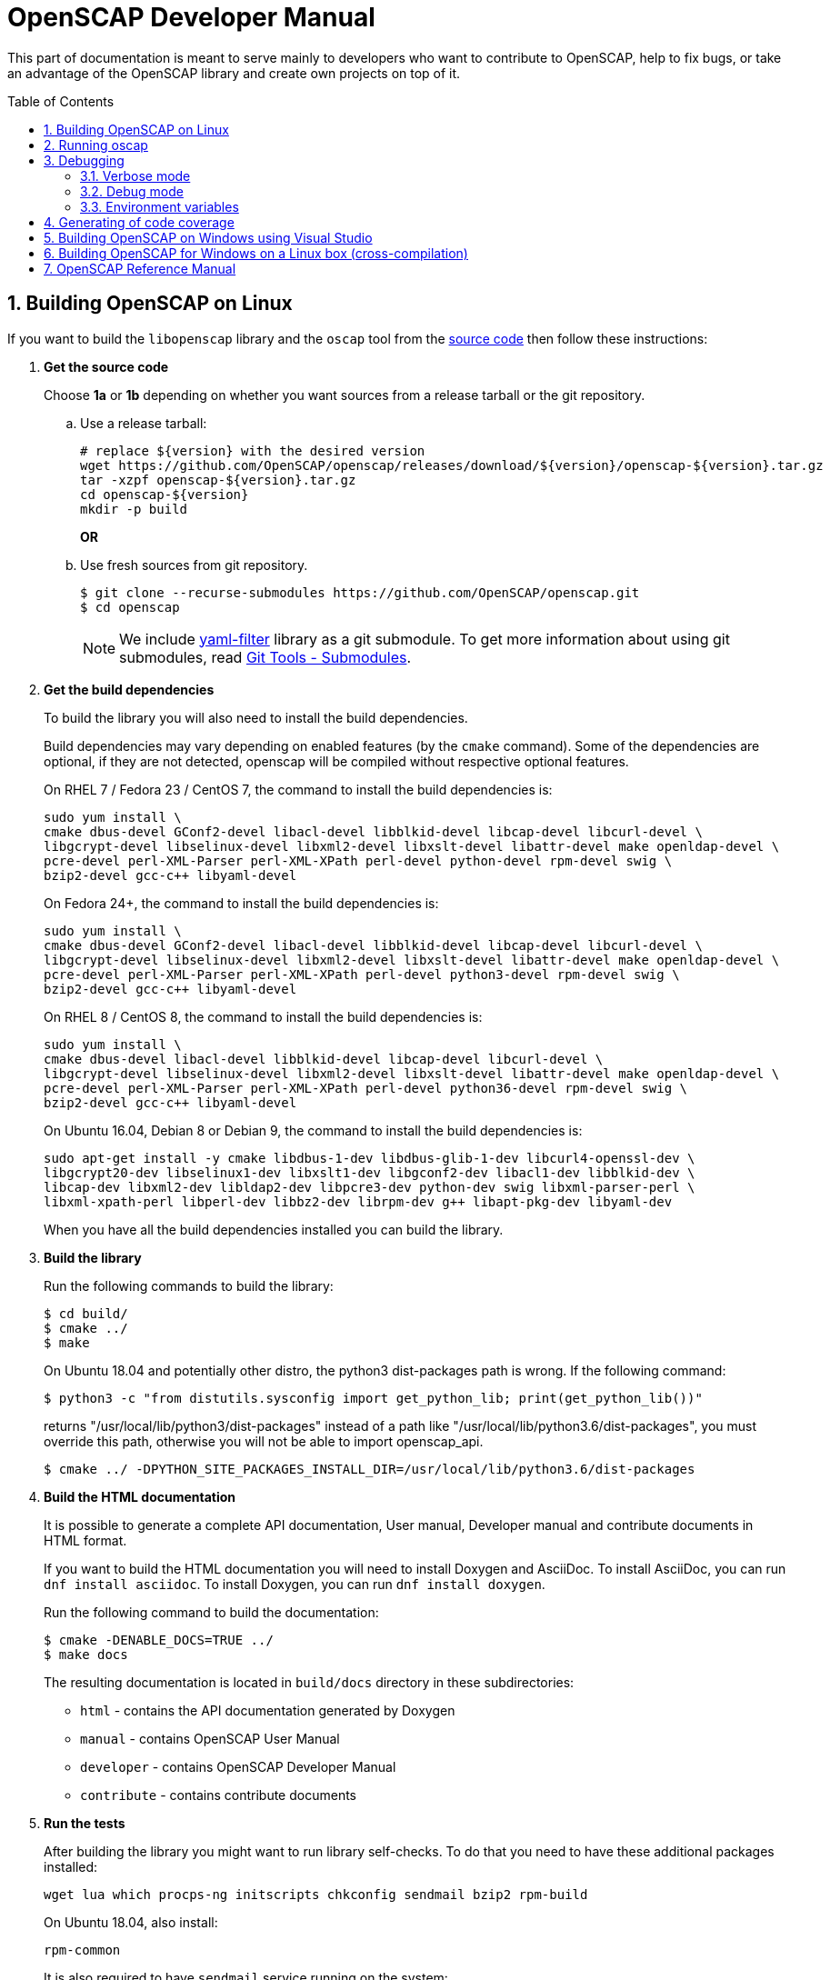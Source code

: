 = OpenSCAP Developer Manual
:oscap_git: https://github.com/OpenSCAP/openscap
:toc: preamble
:numbered:

This part of documentation is meant to serve mainly to developers who want to
contribute to OpenSCAP, help to fix bugs, or take an advantage of
the OpenSCAP library and create own projects on top of it.


== Building OpenSCAP on Linux
If you want to build the `libopenscap` library and the `oscap` tool from
the {oscap_git}[source code] then follow these instructions:

. *Get the source code*
+
Choose *1a* or *1b* depending on whether you want sources from a release tarball or the git repository.

.. Use a release tarball:
+
----
# replace ${version} with the desired version
wget https://github.com/OpenSCAP/openscap/releases/download/${version}/openscap-${version}.tar.gz
tar -xzpf openscap-${version}.tar.gz
cd openscap-${version}
mkdir -p build
----
+
**OR**

.. Use fresh sources from git repository.
+
----
$ git clone --recurse-submodules https://github.com/OpenSCAP/openscap.git
$ cd openscap
----
+

NOTE: We include https://github.com/OpenSCAP/yaml-filter[yaml-filter] library
as a git submodule. To get more information about using git submodules, read
https://git-scm.com/book/en/v2/Git-Tools-Submodules[Git Tools - Submodules].

. *Get the build dependencies*
+
--
To build the library you will also need to install the build dependencies.

Build dependencies may vary depending on enabled features (by the `cmake` command).
Some of the dependencies are optional, if they are not detected, openscap will be compiled
without respective optional features.

On RHEL 7 / Fedora 23 / CentOS 7, the command to install the build dependencies is:

----
sudo yum install \
cmake dbus-devel GConf2-devel libacl-devel libblkid-devel libcap-devel libcurl-devel \
libgcrypt-devel libselinux-devel libxml2-devel libxslt-devel libattr-devel make openldap-devel \
pcre-devel perl-XML-Parser perl-XML-XPath perl-devel python-devel rpm-devel swig \
bzip2-devel gcc-c++ libyaml-devel
----

On Fedora 24+, the command to install the build dependencies is:

----
sudo yum install \
cmake dbus-devel GConf2-devel libacl-devel libblkid-devel libcap-devel libcurl-devel \
libgcrypt-devel libselinux-devel libxml2-devel libxslt-devel libattr-devel make openldap-devel \
pcre-devel perl-XML-Parser perl-XML-XPath perl-devel python3-devel rpm-devel swig \
bzip2-devel gcc-c++ libyaml-devel
----

On RHEL 8 / CentOS 8, the command to install the build dependencies is:

----
sudo yum install \
cmake dbus-devel libacl-devel libblkid-devel libcap-devel libcurl-devel \
libgcrypt-devel libselinux-devel libxml2-devel libxslt-devel libattr-devel make openldap-devel \
pcre-devel perl-XML-Parser perl-XML-XPath perl-devel python36-devel rpm-devel swig \
bzip2-devel gcc-c++ libyaml-devel
----

On Ubuntu 16.04, Debian 8 or Debian 9, the command to install the build dependencies is:

----
sudo apt-get install -y cmake libdbus-1-dev libdbus-glib-1-dev libcurl4-openssl-dev \
libgcrypt20-dev libselinux1-dev libxslt1-dev libgconf2-dev libacl1-dev libblkid-dev \
libcap-dev libxml2-dev libldap2-dev libpcre3-dev python-dev swig libxml-parser-perl \
libxml-xpath-perl libperl-dev libbz2-dev librpm-dev g++ libapt-pkg-dev libyaml-dev
----

When you have all the build dependencies installed you can build the library.
--

. *Build the library*
+
--
Run the following commands to build the library:

----
$ cd build/
$ cmake ../
$ make
----

On Ubuntu 18.04 and potentially other distro, the python3 dist-packages path is wrong.
If the following command:

----
$ python3 -c "from distutils.sysconfig import get_python_lib; print(get_python_lib())"
----

returns "/usr/local/lib/python3/dist-packages" instead of a path like
"/usr/local/lib/python3.6/dist-packages", you must override this path,
otherwise you will not be able to import openscap_api.

----
$ cmake ../ -DPYTHON_SITE_PACKAGES_INSTALL_DIR=/usr/local/lib/python3.6/dist-packages
----

--

. *Build the HTML documentation*
+
--
It is possible to generate a complete API documentation, User manual,
Developer manual and contribute documents in HTML format.

If you want to build the HTML documentation you will need to install Doxygen
and AsciiDoc.
To install AsciiDoc, you can run `dnf install asciidoc`.
To install Doxygen, you can run `dnf install doxygen`.

Run the following command to build the documentation:

----
$ cmake -DENABLE_DOCS=TRUE ../
$ make docs
----

The resulting documentation is located in `build/docs` directory in these
subdirectories:
--
* `html` - contains the API documentation generated by Doxygen
* `manual` - contains OpenSCAP User Manual
* `developer` - contains OpenSCAP Developer Manual
* `contribute` - contains contribute documents

. *Run the tests*
+
--
After building the library you might want to run library self-checks. To do
that you need to have these additional packages installed:

----
wget lua which procps-ng initscripts chkconfig sendmail bzip2 rpm-build
----

On Ubuntu 18.04, also install:

----
rpm-common
----

It is also required to have `sendmail` service running on the system:

----
$ systemctl start sendmail.service
----

Now you can execute the following command to run library self-checks:

----
$ ctest
----

It's also possible to use `ctest` to test any other oscap binary present in the system. You just have to set the path of the binary to the CUSTOM_OSCAP variable:

----
$ export CUSTOM_OSCAP=/usr/bin/oscap; ctest
----

Some tests that use the so-called offline mode of probes need to chroot during the test execution.
Some of those probes use the chroot syscall, which an unprivileged process is not allowed to do.
This is not a problem during the scanning itself, as oscap is usually scanning as root.
However, we don't want to run oscap as root during tests, as the whole test suite would have to use root privileges to clean up.

Instead, build the `oscap-chrootable` target as superuser, or build `oscap-chrootable-nocap` first and then grant the capability manually.
This target creates the binary that the test suite will use for some of those offline tests.
In offline tests, use the `set_offline_test_mode [chroot directory]` and `unset_offline_test_mode` functions from the common test module - those will set variables in such way that the unquoted `$OSCAP` invocation will use the chroot-capable binary, or it will exit with an error code, aborting the test.
Therefore, it is recommended to run

----
$ sudo make oscap-chrootable
----

Not every check tests the oscap tool, however, when the `CUSTOM_OSCAP` variable is set, only the checks which do are executed.

To enable the MITRE tests, use the `ENABLE_MITRE` flag:

----
$ cmake -DENABLE_MITRE=TRUE ..
----

These test require specific features of the environment to function properly; most notably, a MTA needs to be listening on port 25. We suggest using our container `mitre_tests` to test MITRE functionality if possible:

----
$ docker build --tag openscap_mitre_tests:latest -f Dockerfiles/mitre_tests . && docker run openscap_mitre_tests:latest
----

--

. *Install*
+
--
Run the installation procedure by executing the following command:

----
$ make install
----
--

== Running oscap
It is important to use your compiled `libopenscap.so` library with your `oscap` tool.
The easiest way how to achieve that without need to install `libopenscap.so` to the system path, is to use a shell script called *oscap_wrapper* or *run* in the OpenSCAP build directory.

-------------------------------------------------
$ cd build/
$ ./oscap_wrapper xccdf eval ... whatever
$ ./run valgrind utils/oscap xccdf eval ... whatever
-------------------------------------------------

The *run* script is generated at configure time by CMake and it sets the following environment variables:

* *LD_LIBRARY_PATH* - path to `libopenscap.so`
* *OSCAP_SCHEMA_PATH* - path to XCCDF, OVAL, CPE, ... XSD schemas and schematrons
(required for correct SCAP content validation)
* *OSCAP_XSLT_PATH* - path to XSLT transformations. (required if you want
to generate html documents from xml)
* *OSCAP_CPE_PATH* - path to the OpenSCAP CPE dictionary.

The *oscap_wrapper* script is a convenience shortcut for `run utils/oscap` call.


== Debugging
Developers and users who intend to help find and fix possible bugs in OpenSCAP
or possible bugs in their security policies have these possibilities:

=== Verbose mode
The verbose mode provides user additional information about process of system
scanning. The mode is useful for diagnostics of SCAP content evaluation
and also for debugging. It produces a detailed report log with various messages.
The mode is available for `xccdf eval`, `oval eval`, `oval collect`
and `oval analyse` modules.
There is no need to special compilation, the feature is available for all
OpenSCAP users.

To turn the verbose mode on, run `oscap` with this option:

* `--verbose VERBOSITY_LEVEL` - Turn on verbose mode at specified
verbosity level.

The `VERBOSITY_LEVEL` can be one of:

1. *DEVEL* - the most detailed information for developers and bug hunters
2. *INFO* - reports content processing and system scanning
3. *WARNING* - possible failures which OpenSCAP can recover from
4. *ERROR* - shows only serious errors

The verbose messages will be written on standard error output (stderr).
Optionally, you can write the log into a file using
 `--verbose-log-file FILE`.

This is an example describing how to run OpenSCAP in verbose mode:

----
$ oscap oval eval --results results.xml --verbose INFO --verbose-log-file log.txt oval.xml
----

Then see the log using eg.:

----
$ less log.txt
----

=== Debug mode
Debug mode is useful for programmers. You need to build OpenSCAP from source code
with a custom configuration to enable the debug mode. Use this command:

------------------------------------
$ cmake -DCMAKE_BUILD_TYPE=Debug .. && make
------------------------------------

Debug mode provides:

* debug symbols on and optimization off - you can use `gdb`,
every process that was run.
* http://www.gnu.org/software/gawk/manual/html_node/Assert-Function.html[assertions]
are evaluated.


==== Example

----
$ bash ./run gdb --args utils/oscap xccdf eval \
--profile hard --results xccdf-results.xml \
--oval-results my-favourite-xccdf-checklist.xml
----


The `--oval-results` option force `oscap` tool to generate OVAL Result file
for each OVAL session used for evaluation. It's also very useful for
debugging!

=== Environment variables
There are few more environment variables that control `oscap` tool
behaviour.

* *OSCAP_FULL_VALIDATION=1* - validate all exported documents (slower)
* *SEXP_VALIDATE_DISABLE=1* - do not validate SEXP expressions (faster)
* *OSCAP_PCRE_EXEC_RECURSION_LIMIT* - override default recursion limit
  for match in pcre_exec call in textfilecontent(54) probes.



== Generating of code coverage
Code coverage can be usefull during writing of test or performance profiling.
We could separate the process into five phases.

1) *Get dependencies*

----
# dnf install lcov
----

2) *Run CMake & make*

To allow code to generate statistics, we need to compile it with specific flags.

----
$ CFLAGS="--coverage -ftest-coverage -fprofile-arcs" LDFLAGS=-lgcov cmake -DCMAKE_BUILD_TYPE=Debug ../
$ make
----

3) *Run code*

In this phase we should run code. We can run it directly or via test suite.

----
$ bash ./run utils/oscap
----

4) *Generate and browse results*

----
$ lcov -t "OpenSCAP coverage" -o ./coverage.info -c -d .
$ genhtml -o ./coverage ./coverage.info
$ xdg-open ./coverage/index.html # open results in browser
----

5) *Clean stats*

Every run only modify our current statistics and not rewrite them completely.
If we want to generate new statistics, we should remove the old ones.

----
$ lcov --directory ./ --zerocounters ; find ./ -name "*.gcno" | xargs rm
$ rm -rf ./coverage
----

== Building OpenSCAP on Windows using Visual Studio

Prerequisites:

* https://www.visualstudio.com/[Visual Studio]
* https://git-scm.com/[Git]
* https://cmake.org/[CMake]

1) Get dependencies

We will use https://github.com/Microsoft/vcpkg[Vcpkg] to download libraries
that are required to build OpenSCAP.

Click on Start -> Windows System -> Command Prompt.

----
mkdir c:\devel
cd c:\devel
git clone https://github.com/Microsoft/vcpkg.git
cd vcpkg
.\bootstrap-vcpkg.bat
.\vcpkg install curl libxml2 libxslt bzip2 pcre pthreads
.\vcpkg integrate install
----

2) Get OpenSCAP

----
cd c:\devel
git clone -b master https://github.com/OpenSCAP/openscap.git
----

3) Generate Visual Studio Solution

----
cd openscap
cd build
cmake -D ENABLE_PYTHON3=FALSE -D CMAKE_TOOLCHAIN_FILE=c:/devel/vcpkg/scripts/buildsystems/vcpkg.cmake ..
----

4) Open in Visual Studio

1. Launch Visual Studio
2. Click on File -> Open -> Project/Solution...
3. Locate `c:\devel\openscap\build\openscap.sln`

5) Build

1. Select build type (Debug, Release, ...) in the drop-down menu in the top panel.
2. Click on Build -> Build Solution.

Built binaries and their dependencies are now located in `C:\devel\openscap\build\<BUILD_TYPE>\`, eg. `C:\devel\openscap\build\Debug\`

== Building OpenSCAP for Windows on a Linux box (cross-compilation)
Currently it is possible to cross-compile OpenSCAP for Windows only without probes.
The resulting binary is not able to perform scanning.
Instructions for cross-compiling OpenSCAP for Windows:

1) Install the cross-compiler & dependencies

NOTE: mingw32-pthreads needs to be version 5.0 or greater.

-------------------------------------------------------------
# yum install mingw32-gcc mingw32-binutils mingw32-libxml2 \
mingw32-libgcrypt mingw32-pthreads mingw32-libxslt \
mingw32-curl mingw32-pcre \
mingw32-filesystem mingw32-bzip2
-------------------------------------------------------------

2) Checkout the master branch of the OpenSCAP repository

----------------------------------------------------------------------
$ git clone -b master https://github.com/openscap/openscap.git
$ cd openscap
----------------------------------------------------------------------

3) Prepare the build

----------------------------------------------------------------------------------
$ mkdir build-win32
$ cd build-win32
$ mingw32-cmake -D ENABLE_PYTHON3=FALSE -D ENABLE_PROBES=FALSE -D ENABLE_OSCAP_UTIL_DOCKER=FALSE ../
----------------------------------------------------------------------------------

4) Build!

------------------------------
$ make
------------------------------

Resulting `oscap.exe` can be found in the `utils/` directory.


If you would like to send us a patch fixing any Windows
compiling issues, please consult the page about
http://open-scap.org/page/Contribute[contributing to the OpenSCAP
project].


== OpenSCAP Reference Manual
For more information about OpenSCAP library, you can refer to this online
reference manual: http://static.open-scap.org/openscap-1.2/[OpenSCAP
reference manual]. This manual is included in a release tarball and can be
regenerated from project sources by Doxygen documentation system.

